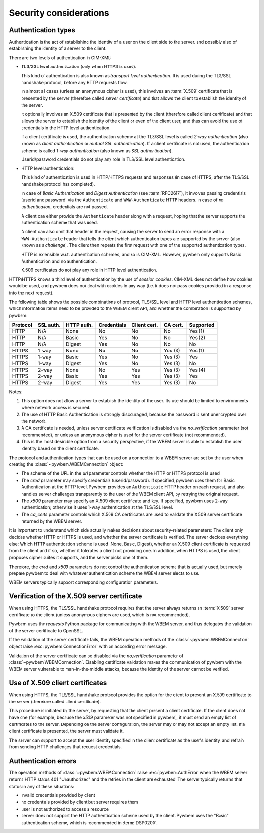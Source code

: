 
.. _`Security considerations`:

Security considerations
-----------------------

.. _`Authentication types`:

Authentication types
^^^^^^^^^^^^^^^^^^^^

Authentication is the act of establishing the identity of a user on the
client side to the server, and possibly also of establishing the identity of a
server to the client.

There are two levels of authentication in CIM-XML:

* TLS/SSL level authentication (only when HTTPS is used):

  This kind of authentication is also known as *transport level authentication*.
  It is used during the TLS/SSL handshake protocol, before any HTTP requests
  flow.

  In almost all cases (unless an anonymous cipher is used), this involves
  an :term:`X.509` certificate that is presented by the server (therefore called
  *server certificate*) and that allows the client to establish the identity
  of the server.

  It optionally involves an X.509 certificate that is presented by the client
  (therefore called client certificate) and that allows the server to establish
  the identity of the client or even of the client user, and thus can avoid
  the use of credentials in the HTTP level authentication.

  If a client certificate is used, the authentication scheme at the TLS/SSL
  level is called *2-way authentication* (also known as *client authentication*
  or *mutual SSL authentication*). If a client certificate is not
  used, the authentication scheme is called *1-way authentication* (also known
  as *SSL authentication*).

  Userid/password credentials do not play any role in TLS/SSL level
  authentication.

* HTTP level authentication:

  This kind of authentication is used in HTTP/HTTPS requests and responses (in
  case of HTTPS, after the TLS/SSL handshake protocol has completed).

  In case of *Basic Authentication* and *Digest Authentication* (see
  :term:`RFC2617`), it involves passing credentials (userid and password) via
  the ``Authenticate`` and ``WWW-Authenticate`` HTTP headers. In case of *no
  authentication*, credentials are not passed.

  A client can either provide the ``Authenticate`` header along with a request,
  hoping that the server supports the authentication scheme that was used.

  A client can also omit that header in the request, causing the server to send
  an error response with a ``WWW-Authenticate`` header that tells the client
  which authentication types are supported by the server (also known as a
  *challenge*). The client then repeats the first request with one of the
  supported authentication types.

  HTTP is extensible w.r.t. authentication schemes, and so is CIM-XML.
  However, pywbem only supports Basic Authentication and no authentication.

  X.509 certificates do not play any role in HTTP level authentication.

HTTP/HTTPS knows a third level of authentication by the use of *session
cookies*. CIM-XML does not define how cookies would be used, and pywbem does
not deal with cookies in any way (i.e. it does not pass cookies provided in a
response into the next request).

The following table shows the possible combinations of protocol, TLS/SSL level
and HTTP level authentication schemes, which information items need to be
provided to the WBEM client API, and whether the combination is supported
by pywbem:

======== ========== =========== =========== ============ ======== =========
Protocol SSL auth.  HTTP auth.  Credentials Client cert. CA cert. Supported
======== ========== =========== =========== ============ ======== =========
HTTP     N/A        None        No          No           No       Yes (1)
HTTP     N/A        Basic       Yes         No           No       Yes (2)
HTTP     N/A        Digest      Yes         No           No       No
HTTPS    1-way      None        No          No           Yes (3)  Yes (1)
HTTPS    1-way      Basic       Yes         No           Yes (3)  Yes
HTTPS    1-way      Digest      Yes         No           Yes (3)  No
HTTPS    2-way      None        No          Yes          Yes (3)  Yes (4)
HTTPS    2-way      Basic       Yes         Yes          Yes (3)  Yes
HTTPS    2-way      Digest      Yes         Yes          Yes (3)  No
======== ========== =========== =========== ============ ======== =========

Notes:

(1) This option does not allow a server to establish the identity of the user.
    Its use should be limited to environments where network access is secured.
(2) The use of HTTP Basic Authentication is strongly discouraged, because the
    password is sent unencrypted over the network.
(3) A CA certificate is needed, unless server certificate verification is
    disabled via the `no_verification` parameter (not recommended), or unless
    an anonymous cipher is used for the server certificate (not recommended).
(4) This is the most desirable option from a security perspective, if the
    WBEM server is able to establish the user identity based on the client
    certificate.

The protocol and authentication types that can be used on a connection to a
WBEM server are set by the user when creating the
:class:`~pywbem.WBEMConnection` object:

* The scheme of the URL in the `url` parameter controls whether the HTTP or
  HTTPS protocol is used.
* The `cred` parameter may specify credentials (userid/password). If specified,
  pywbem uses them for Basic Authentication at the HTTP level. Pywbem provides
  an ``Authenticate`` HTTP header on each request, and also handles server
  challenges transparently to the user of the WBEM client API, by retrying the
  original request.
* The `x509` parameter may specify an X.509 client certificate and key. If
  specified, pywbem uses 2-way authentication; otherwise it uses 1-way
  authentication at the TLS/SSL level.
* The `ca_certs` parameter controls which X.509 CA certificates are used to
  validate the X.509 server certificate returned by the WBEM server.

It is important to understand which side actually makes decisions about
security-related parameters: The client only decides whether HTTP or HTTPS is
used, and whether the server certificate is verified. The server decides
everything else: Which HTTP authentication scheme is used (None, Basic,
Digest), whether an X.509 client certificate is requested from the client and
if so, whether it tolerates a client not providing one. In addition, when HTTPS
is used, the client proposes cipher suites it supports, and the server picks
one of them.

Therefore, the `cred` and `x509` parameters do not control the authentication
scheme that is actually used, but merely prepare pywbem to deal with whatever
authentication scheme the WBEM server elects to use.

WBEM servers typically support corresponding configuration parameters.

.. _`Verification of the X.509 server certificate`:

Verification of the X.509 server certificate
^^^^^^^^^^^^^^^^^^^^^^^^^^^^^^^^^^^^^^^^^^^^

When using HTTPS, the TLS/SSL handshake protocol requires that the server always
returns an :term:`X.509` server certificate to the client (unless anonymous
ciphers are used, which is not recommended).

Pywbem uses the `requests` Python package for communicating with the WBEM
server, and thus delegates the validation of the server certificate to OpenSSL.

If the validation of the server certificate fails, the WBEM operation methods
of the :class:`~pywbem.WBEMConnection` object raise
:exc:`pywbem.ConnectionError` with an according error message.

Validation of the server certificate can be disabled via the `no_verification`
parameter of :class:`~pywbem.WBEMConnection`. Disabling certificate
validation makes the communication of pywbem with the WBEM server vulnerable
to man-in-the-middle attacks, because the identity of the server cannot be
verified.

.. _`Use of X.509 client certificates`:

Use of X.509 client certificates
^^^^^^^^^^^^^^^^^^^^^^^^^^^^^^^^

When using HTTPS, the TLS/SSL handshake protocol provides the option for the
client to present an X.509 certificate to the server (therefore called client
certificate).

This procedure is initiated by the server, by requesting that the client
present a client certificate. If the client does not have one (for example,
because the `x509` parameter was not specified in pywbem), it must send an
empty list of certificates to the server. Depending on the server
configuration, the server may or may not accept an empty list. If a client
certificate is presented, the server must validate it.

The server can support to accept the user identity specified in the client
certificate as the user's identity, and refrain from sending HTTP challenges
that request credentials.

.. _`Authentication errors`:

Authentication errors
^^^^^^^^^^^^^^^^^^^^^

The operation methods of :class:`~pywbem.WBEMConnection` raise
:exc:`pywbem.AuthError` when the WBEM server returns HTTP status 401
"Unauthorized" and the retries in the client are exhausted. The server
typically returns that status in any of these situations:

- invalid credentials provided by client
- no credentials provided by client but server requires them
- user is not authorized to access a resource
- server does not support the HTTP authentication scheme used by the client.
  Pywbem uses the "Basic" authentication scheme, which is recommended in
  :term:`DSP0200`.
